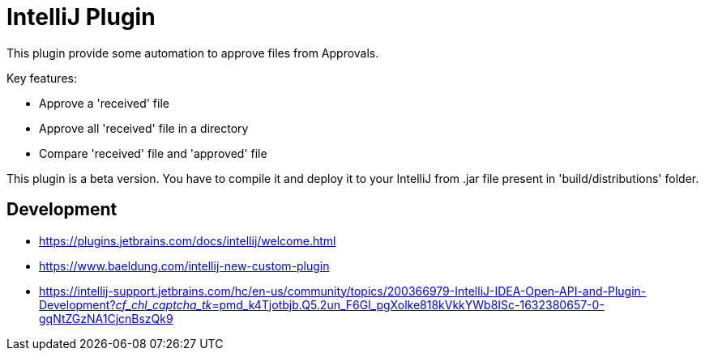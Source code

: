 = IntelliJ Plugin

This plugin provide some automation to approve files from Approvals.

Key features:

* Approve a 'received' file
* Approve all 'received' file in a directory
* Compare 'received' file and 'approved' file

This plugin is a beta version.
You have to compile it and deploy it to your IntelliJ from .jar file present in 'build/distributions' folder.

== Development

* https://plugins.jetbrains.com/docs/intellij/welcome.html[]
* https://www.baeldung.com/intellij-new-custom-plugin[]
* https://intellij-support.jetbrains.com/hc/en-us/community/topics/200366979-IntelliJ-IDEA-Open-API-and-Plugin-Development?__cf_chl_captcha_tk__=pmd_k4Tjotbjb.Q5.2un_F6Gl_pgXolke818kVkkYWb8ISc-1632380657-0-gqNtZGzNA1CjcnBszQk9[]
